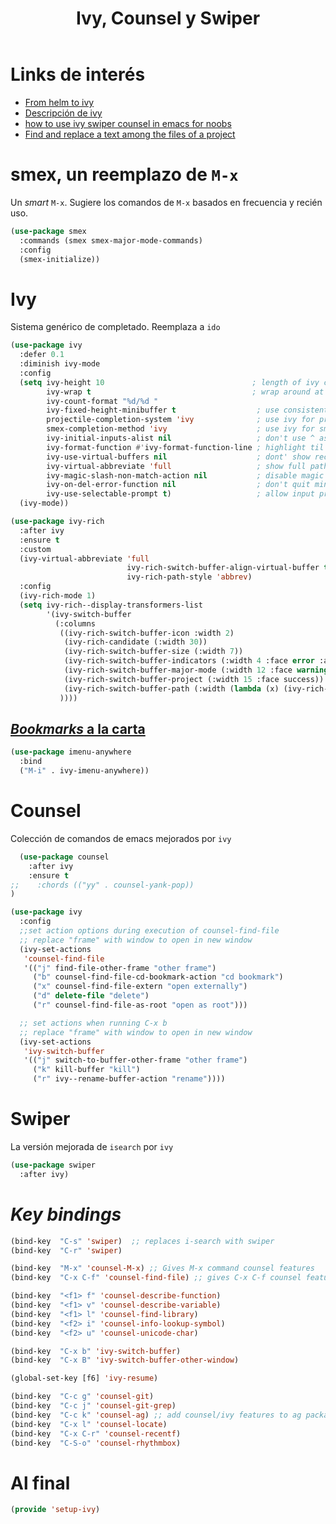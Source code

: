 #+TITLE: Ivy, Counsel y Swiper
#+AUTHOR: Adolfo De Unánue
#+EMAIL: nanounanue@gmail.com
#+STARTUP: showeverything
#+STARTUP: nohideblocks
#+STARTUP: indent
#+PROPERTY: header-args:emacs-lisp :tangle ~/.emacs.d/elisp/setup-ivy.el
#+PROPERTY:    header-args:shell  :tangle no
#+PROPERTY:    header-args        :results silent   :eval no-export   :comments org
#+OPTIONS:     num:nil toc:nil todo:nil tasks:nil tags:nil
#+OPTIONS:     skip:nil author:nil email:nil creator:nil timestamp:nil
#+INFOJS_OPT:  view:nil toc:nil ltoc:t mouse:underline buttons:0 path:http://orgmode.org/org-info.js

* Links de interés
- [[https://sam217pa.github.io/2016/09/13/from-helm-to-ivy/][From helm to ivy]]
- [[http://oremacs.com/2015/04/16/ivy-mode/][Descripción de ivy]]
- [[https://truthseekers.io/lessons/how-to-use-ivy-swiper-counsel-in-emacs-for-noobs/][how to use ivy swiper counsel in emacs for noobs]]
- [[https://emacs.stackexchange.com/a/37307/10848][Find and replace a text among the files of a project]]


* smex, un reemplazo de =M-x=

Un /smart/ =M-x=. Sugiere los comandos de =M-x=  basados  en frecuencia y recién uso.

#+BEGIN_SRC emacs-lisp
(use-package smex
  :commands (smex smex-major-mode-commands)
  :config
  (smex-initialize))
#+END_SRC


* Ivy

Sistema genérico de completado. Reemplaza a =ido=

#+BEGIN_SRC emacs-lisp
(use-package ivy
  :defer 0.1
  :diminish ivy-mode
  :config
  (setq ivy-height 10                                 ; length of ivy completions list
        ivy-wrap t                                    ; wrap around at end of completions list
        ivy-count-format "%d/%d "
        ivy-fixed-height-minibuffer t                  ; use consistent height for ivy
        projectile-completion-system 'ivy              ; use ivy for projectile
        smex-completion-method 'ivy                    ; use ivy for smex
        ivy-initial-inputs-alist nil                   ; don't use ^ as initial input
        ivy-format-function #'ivy-format-function-line ; highlight til EOL
        ivy-use-virtual-buffers nil                    ; dont' show recent files in switch-buffer
        ivy-virtual-abbreviate 'full                   ; show full path if showing virtual buffer
        ivy-magic-slash-non-match-action nil           ; disable magic slash on non-match
        ivy-on-del-error-function nil                  ; don't quit minibuffer on delete-error
        ivy-use-selectable-prompt t)                   ; allow input prompt value to be selectable
  (ivy-mode))
#+END_SRC

#+BEGIN_SRC emacs-lisp
(use-package ivy-rich
  :after ivy
  :ensure t
  :custom
  (ivy-virtual-abbreviate 'full
                          ivy-rich-switch-buffer-align-virtual-buffer t
                          ivy-rich-path-style 'abbrev)
  :config
  (ivy-rich-mode 1)
  (setq ivy-rich--display-transformers-list
        '(ivy-switch-buffer
          (:columns
           ((ivy-rich-switch-buffer-icon :width 2)
            (ivy-rich-candidate (:width 30))
            (ivy-rich-switch-buffer-size (:width 7))
            (ivy-rich-switch-buffer-indicators (:width 4 :face error :align right))
            (ivy-rich-switch-buffer-major-mode (:width 12 :face warning))
            (ivy-rich-switch-buffer-project (:width 15 :face success))
            (ivy-rich-switch-buffer-path (:width (lambda (x) (ivy-rich-switch-buffer-shorten-path x (ivy-rich-minibuffer-width 0.3))))))
           ))))

#+END_SRC

** [[https://github.com/vspinu/imenu-anywhere][/Bookmarks/ a la carta]]

#+BEGIN_SRC emacs-lisp
(use-package imenu-anywhere
  :bind
  ("M-i" . ivy-imenu-anywhere))
#+END_SRC


* Counsel

Colección de comandos de emacs mejorados por =ivy=

#+BEGIN_SRC emacs-lisp
  (use-package counsel
    :after ivy
    :ensure t
;;    :chords (("yy" . counsel-yank-pop))
)
#+END_SRC


#+BEGIN_SRC emacs-lisp
  (use-package ivy
    :config
    ;;set action options during execution of counsel-find-file
    ;; replace "frame" with window to open in new window
    (ivy-set-actions
     'counsel-find-file
     '(("j" find-file-other-frame "other frame")
       ("b" counsel-find-file-cd-bookmark-action "cd bookmark")
       ("x" counsel-find-file-extern "open externally")
       ("d" delete-file "delete")
       ("r" counsel-find-file-as-root "open as root")))

    ;; set actions when running C-x b
    ;; replace "frame" with window to open in new window
    (ivy-set-actions
     'ivy-switch-buffer
     '(("j" switch-to-buffer-other-frame "other frame")
       ("k" kill-buffer "kill")
       ("r" ivy--rename-buffer-action "rename"))))
#+END_SRC

* Swiper

La versión mejorada de =isearch= por =ivy=

#+BEGIN_SRC emacs-lisp
(use-package swiper
  :after ivy)
#+END_SRC


* /Key bindings/

#+BEGIN_SRC emacs-lisp
(bind-key  "C-s" 'swiper)  ;; replaces i-search with swiper
(bind-key  "C-r" 'swiper)

(bind-key  "M-x" 'counsel-M-x) ;; Gives M-x command counsel features
(bind-key  "C-x C-f" 'counsel-find-file) ;; gives C-x C-f counsel features

(bind-key  "<f1> f" 'counsel-describe-function)
(bind-key  "<f1> v" 'counsel-describe-variable)
(bind-key  "<f1> l" 'counsel-find-library)
(bind-key  "<f2> i" 'counsel-info-lookup-symbol)
(bind-key  "<f2> u" 'counsel-unicode-char)

(bind-key  "C-x b" 'ivy-switch-buffer)
(bind-key  "C-x B" 'ivy-switch-buffer-other-window)

(global-set-key [f6] 'ivy-resume)

(bind-key  "C-c g" 'counsel-git)
(bind-key  "C-c j" 'counsel-git-grep)
(bind-key  "C-c k" 'counsel-ag) ;; add counsel/ivy features to ag package
(bind-key  "C-x l" 'counsel-locate)
(bind-key  "C-x C-r" 'counsel-recentf)
(bind-key  "C-S-o" 'counsel-rhythmbox)
#+END_SRC


* Al final

#+BEGIN_SRC emacs-lisp
(provide 'setup-ivy)
#+END_SRC
